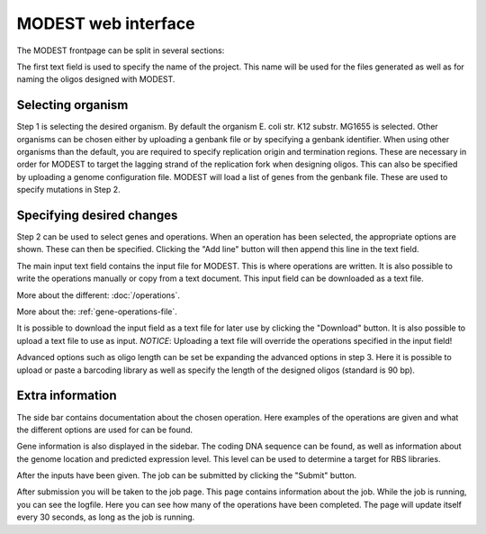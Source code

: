 MODEST web interface
====================

The MODEST frontpage can be split in several sections:

The first text field is used to specify the name of the project. This name will be
used for the files generated as well as for naming the oligos designed with
MODEST.

Selecting organism
------------------

Step 1 is selecting the desired organism. By default the organism E. coli str.
K12 substr. MG1655 is selected. Other organisms can be chosen either by
uploading a genbank file or by specifying a genbank identifier. When using other
organisms than the default, you are required to specify replication origin and
termination regions. These are necessary in order for MODEST to target the
lagging strand of the replication fork when designing oligos. This can also be
specified by uploading a genome configuration file. MODEST will load a list of
genes from the genbank file. These are used to specify mutations in Step 2.

Specifying desired changes
--------------------------

Step 2 can be used to select genes and operations. When an operation
has been selected, the appropriate options are shown. These can then be
specified. Clicking the "Add line" button will then append this line in the
text field.

The main input text field contains the input file for MODEST. This is where operations
are written. It is also possible to write the operations manually or copy from a
text document. This input field can be downloaded as a text file.

More about the different: :doc:`/operations`.

More about the: :ref:`gene-operations-file`.

It is possible to download the input field as a text file for later use by
clicking the "Download" button. It is also possible to upload a text file to use
as input. *NOTICE*: Uploading a text file will override the operations
specified in the input field!

Advanced options such as oligo length can be set be expanding the advanced options in step 3.
Here it is possible to upload or paste a barcoding library as well as specify the length of the designed oligos
(standard is 90 bp).

Extra information
-----------------

The side bar contains documentation about the chosen operation. Here examples of
the operations are given and what the different options are used for
can be found.

Gene information is also displayed in the sidebar. The coding DNA
sequence can be found, as well as information about the genome location
and predicted expression level. This level can be used to determine a target
for RBS libraries.

After the inputs have been given. The job can be submitted by clicking the
"Submit" button.

After submission you will be taken to the job page. This page contains
information about the job. While the job is running, you can see the logfile.
Here you can see how many of the operations have been completed. The
page will update itself every 30 seconds, as long as the job is running.